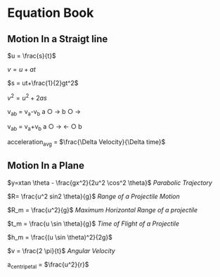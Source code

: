 * Equation Book

** Motion In a Straigt line

$u = \frac{s}{t}$

$v = u+at$

$s = ut+\frac{1}{2}gt^2$

$v^2 = u^2+2as$

v_{ab} = v_{a}-v_{b}
a $\bigcirc$ $\longrightarrow$  b $\bigcirc$ $\longrightarrow$

v_{ab} = v_{a}+v_{b}
a $\bigcirc$ $\longrightarrow$  $\longleftarrow$ $\bigcirc$ b

acceleration_{avg} = $\frac{\Delta Velocity}{\Delta time}$

** Motion In a Plane

$y=xtan \theta - \frac{gx^2}{2u^2 \cos^2 \theta}$
/Parabolic Trajectory/

$R= \frac{u^2 sin2 \theta}{g}$
/Range of a Projectile Motion/

$R_m = \frac{u^2}{g}$
/Maximum Horizontal Range of a projectile/

$t_m = \frac{u \sin \theta}{g}$
/Time of Flight of a Projectile/

$h_m = \frac{(u \sin \theta)^2}{2g}$

$v = \frac{2 \pi}{t}$
/Angular Velocity/

a_{centripetal} = $\frac{u^2}{r}$
